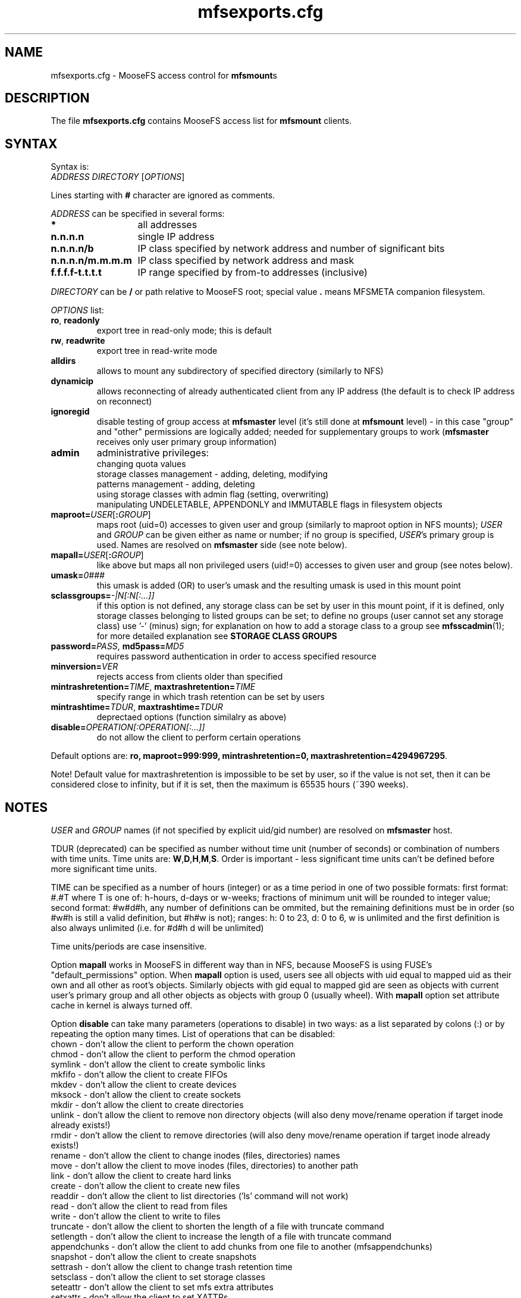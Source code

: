 .TH mfsexports.cfg "5" "February 2025" "MooseFS 4.57.4-1" "This is part of MooseFS"
.SH NAME
mfsexports.cfg \- MooseFS access control for \fBmfsmount\fPs
.SH DESCRIPTION
The file \fBmfsexports.cfg\fP contains MooseFS access list for \fBmfsmount\fP
clients.
.SH SYNTAX
.PP
Syntax is:
.TP
\fIADDRESS\fP \fIDIRECTORY\fP [\fIOPTIONS\fP]
.PP
Lines starting with \fB#\fP character are ignored as comments.
.PP
\fIADDRESS\fP can be specified in several forms:
.PP
.nf
.ta +2i
\fB*\fP	all addresses
\fBn.n.n.n\fP	single IP address
\fBn.n.n.n/b\fP	IP class specified by network address and number of significant bits
\fBn.n.n.n/m.m.m.m\fP	IP class specified by network address and mask
\fBf.f.f.f-t.t.t.t\fP	IP range specified by from-to addresses (inclusive)
.fi
.PP
\fIDIRECTORY\fP can be \fB/\fP or path relative to MooseFS root; special
value \fB.\fP means MFSMETA companion filesystem.
.PP
\fIOPTIONS\fP list:
.TP
.BR ro ", " readonly
export tree in read-only mode; this is default
.TP
.BR rw ", " readwrite
export tree in read-write mode
.TP
.B alldirs
allows to mount any subdirectory of specified directory (similarly to NFS)
.TP
.B dynamicip
allows reconnecting of already authenticated client from any IP address
(the default is to check IP address on reconnect)
.TP
.B ignoregid
disable testing of group access at \fBmfsmaster\fP level (it's still done
at \fBmfsmount\fP level) - in this case "group" and "other" permissions are
logically added; needed for supplementary groups to work (\fBmfsmaster\fP
receives only user primary group information)
.TP
.B admin
administrative privileges:
.sp 0
changing quota values
.sp 0
storage classes management - adding, deleting, modifying
.sp 0
patterns management - adding, deleting
.sp 0
using storage classes with admin flag (setting, overwriting)
.sp 0
manipulating UNDELETABLE, APPENDONLY and IMMUTABLE flags in filesystem objects
.TP
\fBmaproot=\fP\fIUSER\fP[\fB:\fP\fIGROUP\fP]
maps root (uid=0) accesses to given user and group (similarly to maproot
option in NFS mounts); \fIUSER\fP and \fIGROUP\fP can be given either as
name or number; if no group is specified, \fIUSER\fP's primary group is
used. Names are resolved on \fBmfsmaster\fP side (see note below).
.TP
\fBmapall=\fP\fIUSER\fP[\fB:\fP\fIGROUP\fP]
like above but maps all non privileged users (uid!=0) accesses to given
user and group (see notes below).
.TP
\fBumask=\fP\fI0###\fP
this umask is added (OR) to user's umask and the resulting umask is used 
in this mount point
.TP
\fBsclassgroups=\fP\fI-|N[:N[:...]]\fP
if this option is not defined, any storage class can be set by user in this mount point, if it is defined, only storage classes belonging to listed groups can be set; to define no groups (user cannot set any storage class) use '-' (minus) sign; for explanation on how to add a storage class to a group see \fBmfsscadmin\fP(1); for more detailed explanation see \fBSTORAGE CLASS GROUPS\fP
.TP
\fBpassword=\fP\fIPASS\fP, \fBmd5pass=\fP\fIMD5\fP
requires password authentication in order to access specified resource
.TP
\fBminversion=\fP\fIVER\fP
rejects access from clients older than specified
.TP
\fBmintrashretention=\fP\fITIME\fP, \fBmaxtrashretention=\fP\fITIME\fP
specify range in which trash retention can be set by users
.TP
\fBmintrashtime=\fP\fITDUR\fP, \fBmaxtrashtime=\fP\fITDUR\fP
deprectaed options (function similalry as above)
.TP
\fBdisable=\fP\fIOPERATION[:OPERATION[:...]]\fP 
do not allow the client to perform certain operations
.PP
Default options are: \fBro, maproot=999:999, mintrashretention=0, maxtrashretention=4294967295\fP.
.PP
Note! Default value for maxtrashretention is impossible to be set by user, so if the value is not set, then it can be considered close to infinity, but if it is set, then the maximum is 65535 hours (~390 weeks).
.SH NOTES
\fIUSER\fP and \fIGROUP\fP names (if not specified by explicit uid/gid
number) are resolved on \fBmfsmaster\fP host.
.PP
TDUR (deprecated) can be specified as number without time unit (number of seconds) or
combination of numbers with time units. Time units are:
\fBW\fP,\fBD\fP,\fBH\fP,\fBM\fP,\fBS\fP. Order is important - less
significant time units can't be defined before more significant time units.
.PP
TIME can be specified as a number of hours (integer) or as a time period in one of two possible formats: first format: #.#T where T is one of: h-hours, d-days or w-weeks; fractions of minimum unit will be rounded to integer value; second format: #w#d#h, any number of definitions can be ommited, but the remaining definitions must be in order (so #w#h is still a valid definition, but #h#w is not); ranges: h: 0 to 23, d: 0 to 6, w is unlimited and the first definition is also always unlimited (i.e. for #d#h d will be unlimited)
.PP
Time units/periods are case insensitive.
.PP
Option \fBmapall\fP works in MooseFS in different way than in NFS, because MooseFS is
using FUSE's "default_permissions" option. When \fBmapall\fP option is used, users
see all objects with uid equal to mapped uid as their own and all other as
root's objects. Similarly objects with gid equal to mapped gid are seen as
objects with current user's primary group and all other objects as objects
with group 0 (usually wheel). With \fBmapall\fP option set attribute cache
in kernel is always turned off.
.PP
Option \fBdisable\fP can take many parameters (operations to disable) in two
ways: as a list separated by colons (:) or by repeating the option many times.
List of operations that can be disabled:
.nf
.ta +2i
chown        - don't allow the client to perform the chown operation
chmod        - don't allow the client to perform the chmod operation
symlink      - don't allow the client to create symbolic links
mkfifo       - don't allow the client to create FIFOs
mkdev        - don't allow the client to create devices
mksock       - don't allow the client to create sockets
mkdir        - don't allow the client to create directories
unlink       - don't allow the client to remove non directory objects (will also deny move/rename operation if target inode already exists!)
rmdir        - don't allow the client to remove directories (will also deny move/rename operation if target inode already exists!)
rename       - don't allow the client to change inodes (files, directories) names
move         - don't allow the client to move inodes (files, directories) to another path
link         - don't allow the client to create hard links
create       - don't allow the client to create new files
readdir      - don't allow the client to list directories ('ls' command will not work)
read         - don't allow the client to read from files
write        - don't allow the client to write to files
truncate     - don't allow the client to shorten the length of a file with truncate command
setlength    - don't allow the client to increase the length of a file with truncate command
appendchunks - don't allow the client to add chunks from one file to another (mfsappendchunks)
snapshot     - don't allow the client to create snapshots
settrash     - don't allow the client to change trash retention time
setsclass    - don't allow the client to set storage classes
seteattr     - don't allow the client to set mfs extra attributes
setxattr     - don't allow the client to set XATTRs
setfacl      - don't allow the client to set ACLs
.fi
.SH STORAGE CLASS GROUPS
.PP
A system admin may not want MooseFS users to be able to apply just any Storage Class
to data, for security reasons. Therefore MooseFS provides a way to only allow 
for certain Storage Classes to be used in a mountpoint.
.PP
First, selected Storage Classes must be assigned to one of 16 (numbered from 0 
to 15) Storage Class Groups. This is done when creating or modyfing a Storage
Class with \fBmfsscadmin\fP tool (see \fBmfsscadmin\fP(1)). Once a group is properly defined,
when option \fBsclassgroups\fP is used in a definition of a mountpoint export, a user 
using this mountpoint export can only apply (set) Storage Classes from the
defined group, when they use the \fBmfssclass\fP tool.
.PP
Example: if there are four different Storage Classes defined in a cluster,
two of them assigned to group 0, two to group 1, and a mountpoint export
only allows to use Storage Classes from group 1, users will only be able to set
the two Storage Classes that are assigned to group 1, an attempt to set a
Storage Class assigned to group 0 will result in an error and the file's class will
not be changed. This does NOT affect the Storage Class inheritance rule, that 
is, if a user creates a new file in a directory belonging to a Storage Class
in group 0, this file will belong to the same class in group 0. But if the user
subsequently changes the file's Storage Class to one of the classes they are
allowed to use (from group 1), they cannot change it back to its original 
Storage Class, as that class belongs to "forbidden" group 0.
.PP
\fBImportant!\fP Default Storage Class group is 0, unless another is
explicitly set when creating or modifying a Storage Class, so 
for the purpose of limiting the availability of Storage Classes for users
it's better to use group numbers greater than 0.
.PP
\fBLegacy systems\fP Up to MooseFS version 4.56.6 the mechanism of Storage
Class Groups did not exist. Instead, there were two options \fBmingoal\fP
and \fBmaxgoal\fP, inherited from previous versions of MooseFS. If any of
them were set, a user would be allowed to use only legacy Storage Classes
(classes with IDs 1 to 9, named "1" to "9", with KEEP definitions 1* to 9*) 
with name not lower than \fBmingoal\fP and not higher than \fBmaxgoal\fP 
plus any admin defined classes (ID>9). To simulate this behaviour, in case
of an upgrade from a version that still had these classes and also used
\fBmingoal\fP and \fBmaxgoal\fP in config, the system will assign those 
legacy classes "1" to "9" to groups 1 to 9, respectively and will convert 
any \fBmingoal\fP and \fBmaxgoal\fP to appropriate \fBsclassgroups\fP
expression. Example: if \fBmingoal\fP is set to 3 and \fBmaxgoal\fP is
set to 5, \fBsclassgroups\fP will be set to 0,3,4,5 - 0 to allow users
to use admin-defined classes, 3,4,5 to allow the use of legacy classes
"3","4" and "5". The old settings should not be used, system admins
should instead define Storage Class Groups of their choice and use
the \fBsclassgroups\fP option explicitly.
.SH EXAMPLES
.nf
.ta +2i
\fB*                    /       ro\fP
\fB192.168.1.0/24       /       rw\fP
\fB192.168.1.0/24       /       rw,alldirs,maproot=0,password=passcode\fP
\fB10.0.0.0-10.0.0.5    /test   rw,maproot=nobody,password=test\fP
\fB10.1.0.0/255.255.0.0 /public rw,mapall=1000:1000\fP
\fB10.2.0.0/16          /       rw,alldirs,maproot=0,mintrashretention=2d12h,maxtrashretention=2w\fP
\fB192.168.1.0/24       /       rw,disable=unlink:rmdir:truncate\fP
\fB192.168.1.0/24       /       rw,disable=unlink,disable=rmdir,disable=truncate\fP
.fi
.SH "REPORTING BUGS"
Report bugs to <bugs@moosefs.com>.
.SH COPYRIGHT
Copyright (C) 2025 Jakub Kruszona-Zawadzki, Saglabs SA

This file is part of MooseFS.

MooseFS is free software; you can redistribute it and/or modify
it under the terms of the GNU General Public License as published by
the Free Software Foundation, version 2 (only).

MooseFS is distributed in the hope that it will be useful,
but WITHOUT ANY WARRANTY; without even the implied warranty of
MERCHANTABILITY or FITNESS FOR A PARTICULAR PURPOSE. See the
GNU General Public License for more details.

You should have received a copy of the GNU General Public License
along with MooseFS; if not, write to the Free Software
Foundation, Inc., 51 Franklin St, Fifth Floor, Boston, MA 02111-1301, USA
or visit http://www.gnu.org/licenses/gpl-2.0.html
.SH "SEE ALSO"
.BR mfsmaster (8),
.BR mfsmaster.cfg (5)

